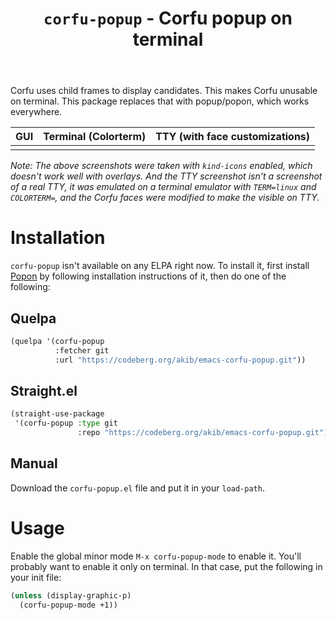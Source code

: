 #+title: ~corfu-popup~ - Corfu popup on terminal

Corfu uses child frames to display candidates.  This makes Corfu unusable
on terminal.  This package replaces that with popup/popon, which works
everywhere.

| GUI            | Terminal (Colorterm) | TTY (with face customizations) |
|----------------+----------------------+--------------------------------|
| [[./demo-gui.png]] | [[./demo-colorterm.png]] | [[./demo-tty.png]]                 |

/Note: The above screenshots were taken with ~kind-icons~ enabled, which/
/doesn't work well with overlays.  And the TTY screenshot isn't a/
/screenshot of a real TTY, it was emulated on a terminal emulator/
/with ~TERM=linux~ and ~COLORTERM=~, and the Corfu faces were modified to/
/make the visible on TTY./

* Installation

~corfu-popup~ isn't available on any ELPA right now.  To install it, first
install [[https://codeberg.org/akib/emacs-popon][Popon]] by following installation instructions of it, then do one of
the following:

** Quelpa

#+begin_src emacs-lisp
(quelpa '(corfu-popup
          :fetcher git
          :url "https://codeberg.org/akib/emacs-corfu-popup.git"))
#+end_src

** Straight.el

#+begin_src emacs-lisp
(straight-use-package
 '(corfu-popup :type git
               :repo "https://codeberg.org/akib/emacs-corfu-popup.git"))
#+end_src

** Manual

Download the ~corfu-popup.el~ file and put it in your ~load-path~.

* Usage

Enable the global minor mode =M-x corfu-popup-mode= to enable it. You'll
probably want to enable it only on terminal.  In that case, put the
following in your init file:

#+begin_src emacs-lisp
(unless (display-graphic-p)
  (corfu-popup-mode +1))
#+end_src

